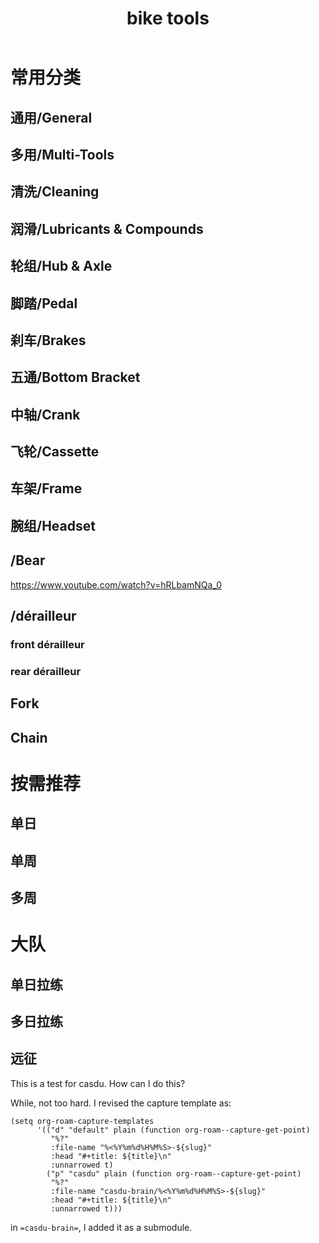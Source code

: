 #+title: bike tools

* 常用分类
  :PROPERTIES:
  :ID:       b424f800-3b15-4c58-8f32-25ab9992199b
  :END:
** 通用/General
** 多用/Multi-Tools
** 清洗/Cleaning
** 润滑/Lubricants & Compounds
** 轮组/Hub & Axle
** 脚踏/Pedal
** 刹车/Brakes
** 五通/Bottom Bracket
** 中轴/Crank
** 飞轮/Cassette
** 车架/Frame
** 腕组/Headset
**     /Bear
https://www.youtube.com/watch?v=hRLbamNQa_0
**     /dérailleur
*** front dérailleur
*** rear dérailleur
** Fork
** Chain
* 按需推荐
** 单日
** 单周
** 多周
* 大队
** 单日拉练
** 多日拉练
** 远征



This is a test for casdu. How can I do this?

While, not too hard. I revised the capture template as:

#+begin_src elisp
(setq org-roam-capture-templates
      '(("d" "default" plain (function org-roam--capture-get-point)
         "%?"
         :file-name "%<%Y%m%d%H%M%S>-${slug}"
         :head "#+title: ${title}\n"
         :unnarrowed t)
        ("p" "casdu" plain (function org-roam--capture-get-point)
         "%?"
         :file-name "casdu-brain/%<%Y%m%d%H%M%S>-${slug}"
         :head "#+title: ${title}\n"
         :unnarrowed t)))
#+end_src

in ==casdu-brain==, I added it as a submodule.
